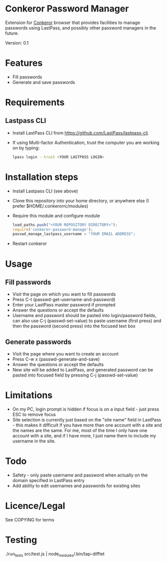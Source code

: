 * Conkeror Password Manager
Extension for [[http://conkeror.org/][Conkeror]] browser that provides facilities to manage passwords using LastPass, and possibly other password managers in the future.

Version: 0.1
* Features
  - Fill passwords
  - Generate and save passwords
* Requirements
** Lastpass CLI
 - Install LastPass CLI from https://github.com/LastPass/lastpass-cli. 
 - If using Multi-factor Authentication, trust the computer you are working on by typing:
    #+begin_src sh
    lpass login --trust <YOUR LASTPASS LOGIN>
    #+end_src
* Installation steps
  - Install Lastpass CLI (see above)
  - Clone this repository into your home directory, or anywhere else (I prefer $HOME/.conkerorrc/modules)
  - Require this module and configure module
    #+begin_src js
    load_paths.push("<YOUR REPOSITORY DIRECTORY>");
    require('conkeror-password-manage');
    passwd_manage_lastpass_username = "YOUR EMAIL ADDRESS";
    #+end_src
  - Restart conkeror
* Usage
** Fill passwords
- Visit the page on which you want to fill passwords
- Press C-t (passwd-get-username-and-password)
- Enter your LastPass master password if prompted
- Answer the questions or accept the defaults
- Username and password should be pasted into login/password fields, can also use C-j (passwd-set-value) to paste username (first press) and then the password (second press) into the focused text box
** Generate passwords
- Visit the page where you want to create an account
- Press C-w x (passwd-generate-and-save)
- Answer the questions or accept the defaults
- New site will be added to LastPass, and generated password can be pasted into focused field by pressing C-j (passwd-set-value)
* Limitations
- On my PC, login prompt is hidden if focus is on a input field - just press ESC to remove focus
- Site selection is currently just based on the "site name" field in LastPass - this makes it difficult if you have more than one account with a site and the names are the same. For me, most of the time I only have one account with a site, and if I have more, I just name them to include my username in the site.
* Todo
- Safety - only paste username and password when actually on the domain specified in LastPass entry
- Add ability to edit usernames and passwords for existing sites
* Licence/Legal
See COPYING for terms

* Testing
  ./run_tests src/test.js | node_modules/.bin/tap-difflet
